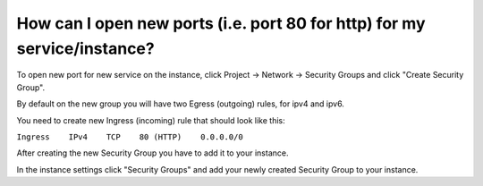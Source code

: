 How can I open new ports (i.e. port 80 for http) for my service/instance?
=========================================================================

To open new port for new service on the instance, click Project -> Network -> Security Groups and click "Create Security Group".

By default on the new group you will have two Egress (outgoing) rules, for ipv4 and ipv6.

You need to create new Ingress (incoming) rule that should look like this:

``Ingress    IPv4    TCP    80 (HTTP)    0.0.0.0/0``


After creating the new Security Group you have to add it to your instance.

In the instance settings click "Security Groups" and add your newly created Security Group to your instance.
